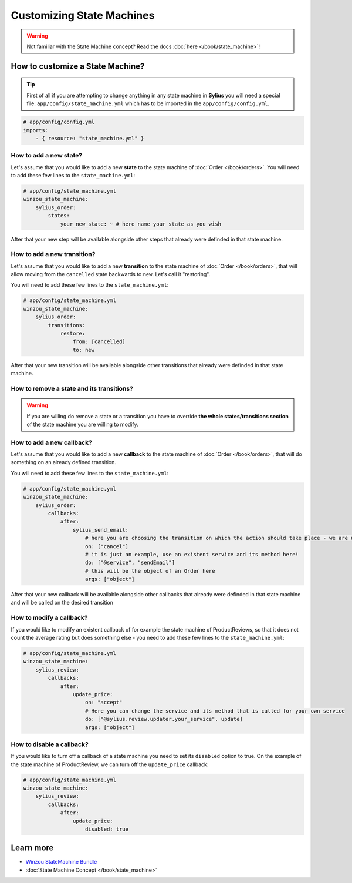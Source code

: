 Customizing State Machines
==========================

.. warning::
    Not familiar with the State Machine concept? Read the docs :doc:`here </book/state_machine>`!

How to customize a State Machine?
---------------------------------

.. tip::

    First of all if you are attempting to change anything in any state machine in **Sylius** you will need a special file:
    ``app/config/state_machine.yml`` which has to be imported in the ``app/config/config.yml``.

.. code-block:: yaml

    # app/config/config.yml
    imports:
        - { resource: "state_machine.yml" }

How to add a new state?
~~~~~~~~~~~~~~~~~~~~~~~

Let's assume that you would like to add a new **state** to the state machine of :doc:`Order </book/orders>`.
You will need to add these few lines to the ``state_machine.yml``:

.. code-block:: yaml

    # app/config/state_machine.yml
    winzou_state_machine:
        sylius_order:
            states:
                your_new_state: ~ # here name your state as you wish

After that your new step will be available alongside other steps that already were definded in that state machine.

How to add a new transition?
~~~~~~~~~~~~~~~~~~~~~~~~~~~~

Let's assume that you would like to add a new **transition** to the state machine of :doc:`Order </book/orders>`,
that will allow moving from the ``cancelled`` state backwards to ``new``. Let's call it "restoring".

You will need to add these few lines to the ``state_machine.yml``:

.. code-block:: yaml

    # app/config/state_machine.yml
    winzou_state_machine:
        sylius_order:
            transitions:
                restore:
                    from: [cancelled]
                    to: new

After that your new transition will be available alongside other transitions that already were definded in that state machine.

How to remove a state and its transitions?
~~~~~~~~~~~~~~~~~~~~~~~~~~~~~~~~~~~~~~~~~~

.. warning::

    If you are willing do remove a state or a transition you have to override **the whole states/transitions section**
    of the state machine you are willing to modify.

How to add a new callback?
~~~~~~~~~~~~~~~~~~~~~~~~~~

Let's assume that you would like to add a new **callback** to the state machine of :doc:`Order </book/orders>`,
that will do something on an already defined transition.

You will need to add these few lines to the ``state_machine.yml``:

.. code-block:: yaml

    # app/config/state_machine.yml
    winzou_state_machine:
        sylius_order:
            callbacks:
                after:
                    sylius_send_email:
                        # here you are choosing the transition on which the action should take place - we are using the one we have created abefore
                        on: ["cancel"]
                        # it is just an example, use an existent service and its method here!
                        do: ["@service", "sendEmail"]
                        # this will be the object of an Order here
                        args: ["object"]

After that your new callback will be available alongside other callbacks that already were definded in that state machine
and will be called on the desired transition

How to modify a callback?
~~~~~~~~~~~~~~~~~~~~~~~~~

If you would like to modify an existent callback of for example the state machine of ProductReviews,
so that it does not count the average rating but does something else - you need to add these few lines to the ``state_machine.yml``:

.. code-block:: yaml

    # app/config/state_machine.yml
    winzou_state_machine:
        sylius_review:
            callbacks:
                after:
                    update_price:
                        on: "accept"
                        # Here you can change the service and its method that is called for your own service
                        do: ["@sylius.review.updater.your_service", update]
                        args: ["object"]

How to disable a callback?
~~~~~~~~~~~~~~~~~~~~~~~~~~

If you would like to turn off a callback of a state machine you need to set its ``disabled`` option to true.
On the example of the state machine of ProductReview, we can turn off the ``update_price`` callback:

.. code-block:: yaml

    # app/config/state_machine.yml
    winzou_state_machine:
        sylius_review:
            callbacks:
                after:
                    update_price:
                        disabled: true

Learn more
----------

* `Winzou StateMachine Bundle <https://github.com/winzou/StateMachineBundle>`_
* :doc:`State Machine Concept </book/state_machine>`